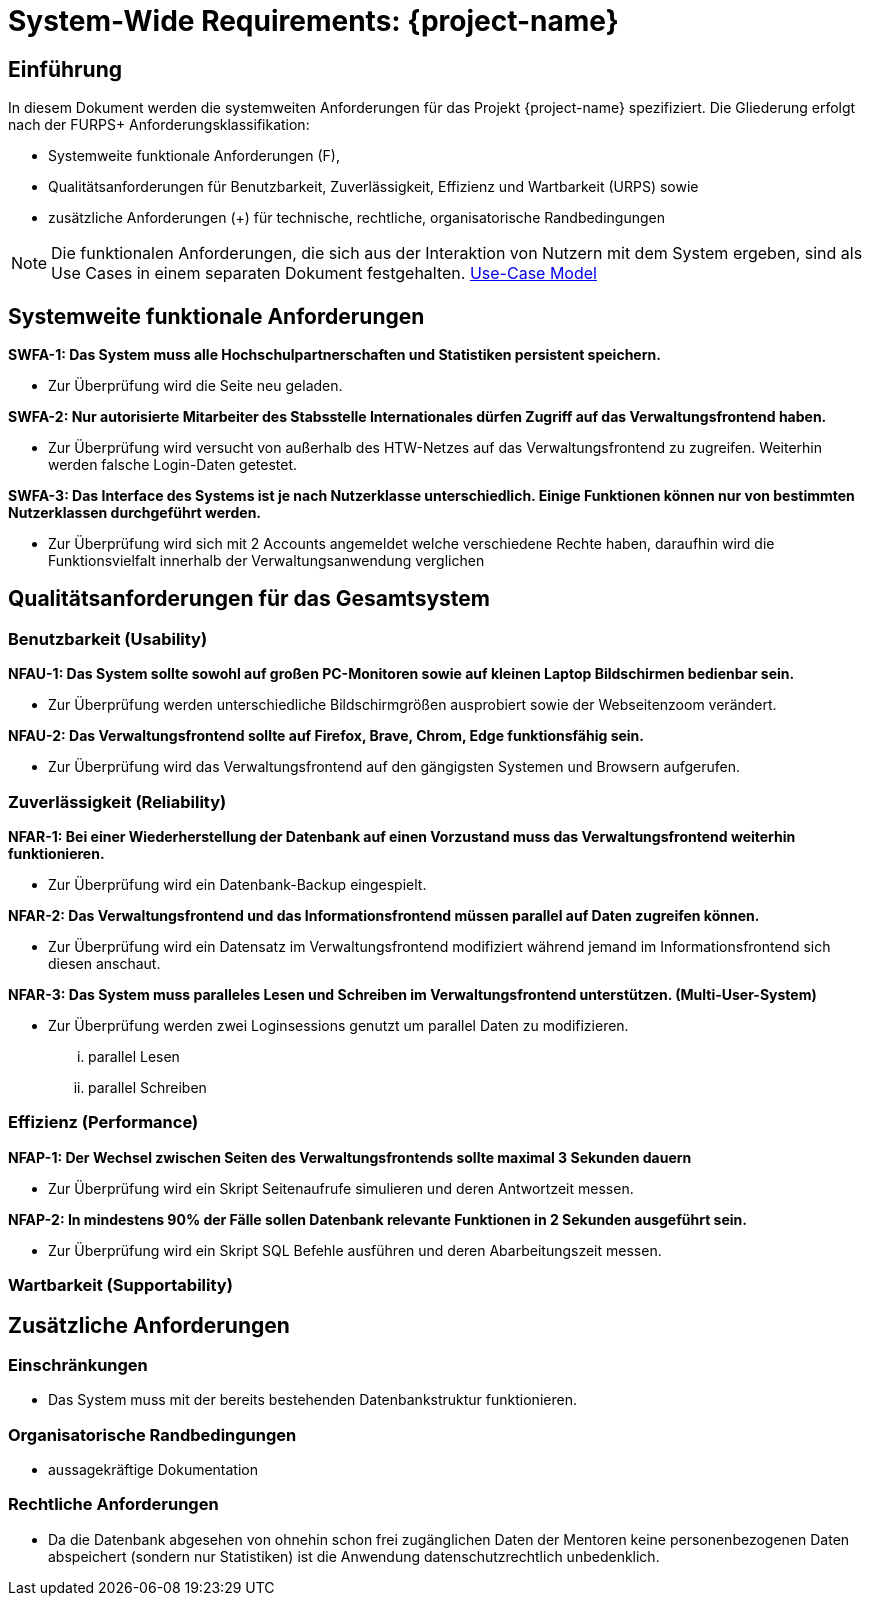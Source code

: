= System-Wide Requirements: {project-name}
// Jens Rosenkranz <s82099@htw-dresden.de>; Pascal Thielemann <s82101@htw-dresden.de>; Patrick Matthes <s82016@htw-dresden.de >; Nico Rosenkranz <s82122@htw-dresden.de>; Luca Meißner <s82091@htw-dresden.de>; Jakob Häcker <s82048@htw-dresden.de>; Roman Patzig <s82132@htw-dresden.de>; Thanh Ha Khuong <s81983@htw-dresden.de>;
// {localdatetime}
// include::../_includes/default-attributes.inc.adoc[]
// Platzhalter für weitere Dokumenten-Attribute

// tag::include_update[]

== Einführung
In diesem Dokument werden die systemweiten Anforderungen für das Projekt {project-name} spezifiziert. Die Gliederung erfolgt nach der FURPS+ Anforderungsklassifikation:

* Systemweite funktionale Anforderungen (F),
* Qualitätsanforderungen für Benutzbarkeit, Zuverlässigkeit, Effizienz und Wartbarkeit (URPS) sowie
* zusätzliche Anforderungen (+) für technische, rechtliche, organisatorische Randbedingungen

NOTE: Die funktionalen Anforderungen, die sich aus der Interaktion von Nutzern mit dem System ergeben, sind als Use Cases in einem separaten Dokument festgehalten. <<#use-case_model, Use-Case Model>>

== Systemweite funktionale Anforderungen
//Angabe von system-weiten funktionalen Anforderungen, die nicht als Use Cases ausgedrückt werden können. Beispiele sind Drucken, Berichte, Authentifizierung, Änderungsverfolgung (Auditing), zeitgesteuerte Aktivitäten (Scheduling), Sicherheit / Maßnahmen zum Datenschutz


*SWFA-1: Das System muss alle Hochschulpartnerschaften und Statistiken persistent speichern.*

** Zur Überprüfung wird die Seite neu geladen.

*SWFA-2: Nur autorisierte Mitarbeiter des Stabsstelle Internationales dürfen Zugriff auf das Verwaltungsfrontend haben.*

** Zur Überprüfung wird versucht von außerhalb des HTW-Netzes auf das Verwaltungsfrontend zu zugreifen. Weiterhin werden falsche Login-Daten getestet.

*SWFA-3: Das Interface des Systems ist je nach Nutzerklasse unterschiedlich. Einige Funktionen können nur von bestimmten Nutzerklassen durchgeführt werden.*

** Zur Überprüfung wird sich mit 2 Accounts angemeldet welche verschiedene Rechte haben, daraufhin wird die Funktionsvielfalt innerhalb der Verwaltungsanwendung verglichen

== Qualitätsanforderungen für das Gesamtsystem
//Qualitätsanforderungen repräsentieren das "URPS" im FURPS+ zu Klassifikation von Anforderungen

=== Benutzbarkeit (Usability)
//Beschreiben Sie Anforderungen für Eigenschaften wie einfache Bedienung, einfaches Erlernen, Standards für die Benutzerfreundlichkeit, Lokalisierung (landesspezifische Anpassungen von Sprache, Datumsformaten, Währungen usw.)


*NFAU-1: Das System sollte sowohl auf großen PC-Monitoren sowie auf kleinen Laptop Bildschirmen bedienbar sein.*

** Zur Überprüfung werden unterschiedliche Bildschirmgrößen ausprobiert sowie der Webseitenzoom verändert.

*NFAU-2: Das Verwaltungsfrontend sollte auf Firefox, Brave, Chrom, Edge funktionsfähig sein.*

** Zur Überprüfung wird das Verwaltungsfrontend auf den gängigsten Systemen und Browsern aufgerufen.

=== Zuverlässigkeit (Reliability)
// Zuverlässigkeit beinhaltet die Fähigkeit des Produkts und/oder des Systems unter Stress und ungünstigen Bedingungen am laufen zu bleiben. Spezifizieren Sie Anforderungen für zuverlässige Akzeptanzstufen, und wie diese gemessen und evaluiert werden. Vorgeschlagene Themen sind Verfügbarkeit, Häufigkeit und Schwere von Fehlern und Wiederherstellbarkeit.
*NFAR-1: Bei einer Wiederherstellung der Datenbank auf einen Vorzustand muss das Verwaltungsfrontend weiterhin funktionieren.*

** Zur Überprüfung wird ein Datenbank-Backup eingespielt.

*NFAR-2: Das Verwaltungsfrontend und das Informationsfrontend müssen parallel auf Daten zugreifen können.*

** Zur Überprüfung wird ein Datensatz im Verwaltungsfrontend modifiziert während jemand im Informationsfrontend sich diesen anschaut.

*NFAR-3: Das System muss paralleles Lesen und Schreiben im Verwaltungsfrontend unterstützen. (Multi-User-System)*

** Zur Überprüfung werden zwei Loginsessions genutzt um parallel Daten zu modifizieren.
... parallel Lesen
... parallel Schreiben


=== Effizienz (Performance)
// Die Performanz Charakteristiken des Systems sollten in diesem Bereich ausgeführt werden. Beispiele sind Antwortzeit, Durchsatz, Kapazität und Zeiten zum Starten oder Beenden.

*NFAP-1: Der Wechsel zwischen Seiten des Verwaltungsfrontends sollte maximal 3 Sekunden dauern*

** Zur Überprüfung wird ein Skript Seitenaufrufe simulieren und deren Antwortzeit messen.

*NFAP-2: In mindestens 90% der Fälle sollen Datenbank relevante Funktionen in 2 Sekunden ausgeführt sein.*

** Zur Überprüfung wird ein Skript SQL Befehle ausführen und deren Abarbeitungszeit messen.

=== Wartbarkeit (Supportability)
// Dieser Bereich beschreibt sämtliche Anforderungen welche die Supportfähigkeit oder Wartbarkeit des zu entwickelnden Systems verbessern, einschließlich Anpassungsfähigkeit und Erweiterbarkeit, Kompatibilität, Skalierbarkeit und Anforderungen bezüglich der System Installation sowie Maß an Support und Wartbarkeit.


== Zusätzliche Anforderungen

=== Einschränkungen
//Angaben ergänzen, nicht relevante Unterpunkte streichen oder auskommentieren

* Das System muss mit der bereits bestehenden Datenbankstruktur funktionieren.


//* Ressourcenbegrenzungen
//* zu nutzende Komponenten / Bibliotheken / Frameworks
//* Vorgaben für die Programmiersprache
//* zu unterstützende Plattformen / Betriebssysteme
//* Physische Begrenzungen für Hardware, auf der das System betrieben werden soll

=== Organisatorische Randbedingungen
//Angaben ergänzen, nicht relevante Unterpunkte streichen oder auskommentieren
* aussagekräftige Dokumentation 

=== Rechtliche Anforderungen
//Angaben ergänzen, nicht relevante Unterpunkte streichen oder auskommentieren
* Da die Datenbank abgesehen von ohnehin schon frei zugänglichen Daten der Mentoren keine personenbezogenen Daten abspeichert (sondern nur Statistiken) ist die Anwendung datenschutzrechtlich unbedenklich.

// end::include_update[]
